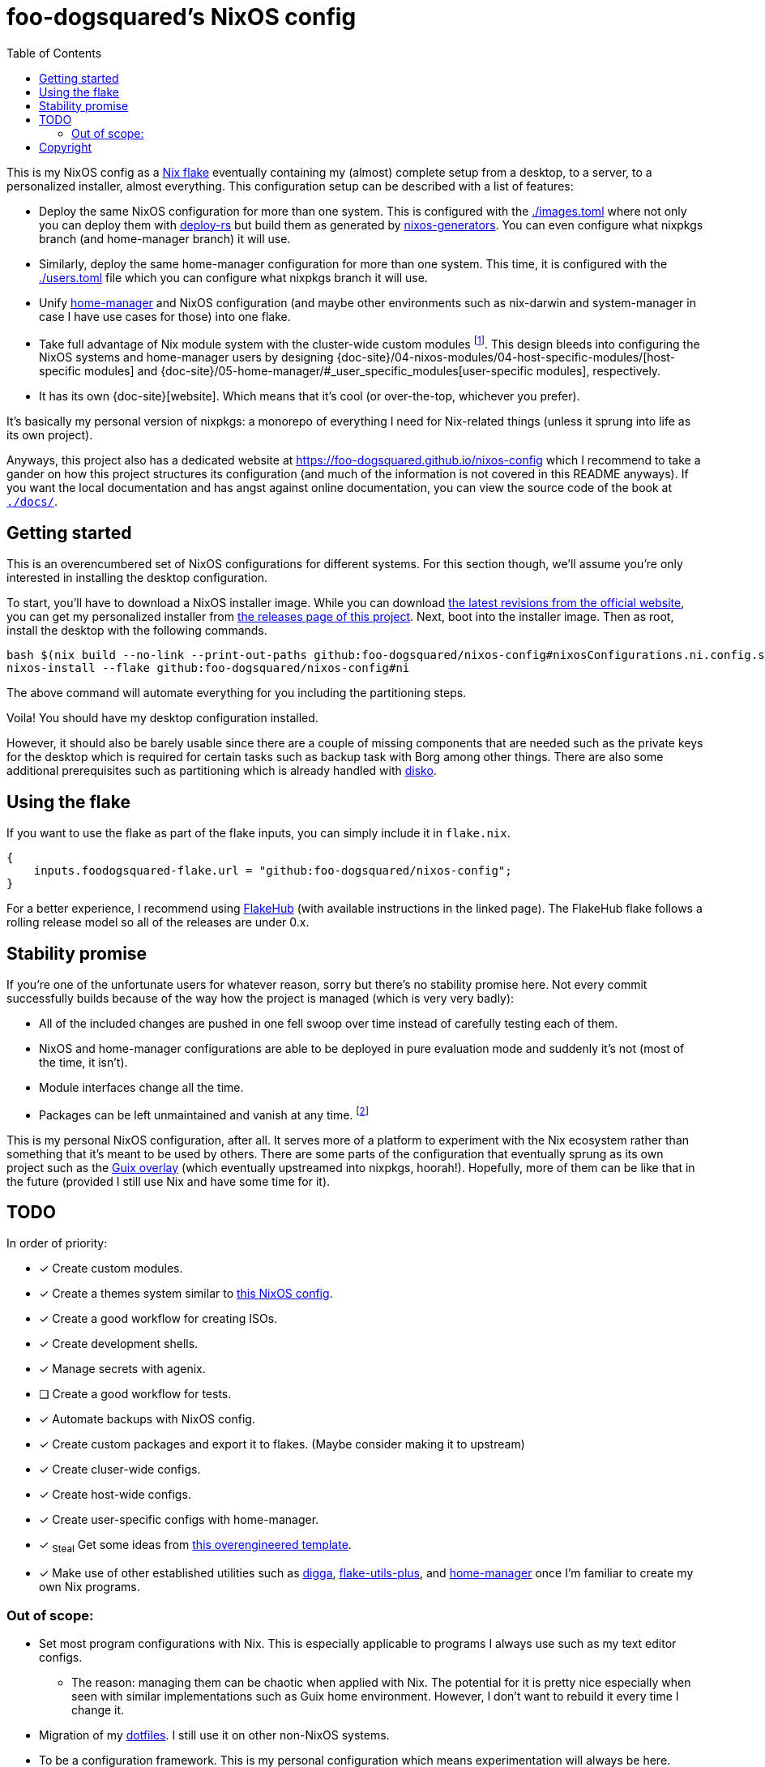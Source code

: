 = foo-dogsquared's NixOS config
:toc:
:devos_link: https://github.com/divnix/digga/tree/580fc57ffaaf9cf3a582372235759dccfe44ac92/examples/devos
:doc_site: https://foo-dogsquared.github.io/nixos-config
:canonical_flake_url: github:foo-dogsquared/nixos-config
:canonical_flake_url_tarball_master: https://github.com/foo-dogsquared/nixos-config/archive/master.tar.gz
:canonical_flake_url_tarball_specific: https://github.com/foo-dogsquared/nixos-config/archive/35c27749c55077727529f412dade862e4deb2ae8.tar.gz

This is my NixOS config as a link:https://www.tweag.io/blog/2020-05-25-flakes/[Nix flake] eventually containing my (almost) complete setup from a desktop, to a server, to a personalized installer, almost everything.
This configuration setup can be described with a list of features:

* Deploy the same NixOS configuration for more than one system.
This is configured with the link:./images.toml[./images.toml] where not only you can deploy them with https://github.com/serokell/deploy-rs[deploy-rs] but build them as generated by https://github.com/nix-community/nixos-generators[nixos-generators].
You can even configure what nixpkgs branch (and home-manager branch) it will use.

* Similarly, deploy the same home-manager configuration for more than one system.
This time, it is configured with the link:./users.toml[./users.toml] file which you can configure what nixpkgs branch it will use.

* Unify https://github.com/nix-community/nixos-generators[home-manager] and NixOS configuration (and maybe other environments such as nix-darwin and system-manager in case I have use cases for those) into one flake.

* Take full advantage of Nix module system with the cluster-wide custom modules footnote:[Most of them are patterned similarly from nixpkgs which made easy to be upstreamed just in case.].
This design bleeds into configuring the NixOS systems and home-manager users by designing {doc-site}/04-nixos-modules/04-host-specific-modules/[host-specific modules] and {doc-site}/05-home-manager/#_user_specific_modules[user-specific modules], respectively.

* It has its own {doc-site}[website].
Which means that it's cool (or over-the-top, whichever you prefer).

It's basically my personal version of nixpkgs: a monorepo of everything I need for Nix-related things (unless it sprung into life as its own project).

Anyways, this project also has a dedicated website at {doc_site} which I recommend to take a gander on how this project structures its configuration (and much of the information is not covered in this README anyways).
If you want the local documentation and has angst against online documentation, you can view the source code of the book at link:./docs/[`./docs/`].




== Getting started

This is an overencumbered set of NixOS configurations for different systems.
For this section though, we'll assume you're only interested in installing the desktop configuration.

To start, you'll have to download a NixOS installer image.
While you can download link:https://releases.nixos.org/?prefix=nixos/unstable/[the latest revisions from the official website], you can get my personalized installer from link:https://github.com/foo-dogsquared/nixos-config/releases/tag/latest[the releases page of this project].
Next, boot into the installer image.
Then as root, install the desktop with the following commands.

[source, shell, subs=attributes]
----
bash $(nix build --no-link --print-out-paths {canonical_flake_url}#nixosConfigurations.ni.config.system.build.diskoScript)
nixos-install --flake {canonical_flake_url}#ni
----

The above command will automate everything for you including the partitioning steps.

Voila!
You should have my desktop configuration installed.

However, it should also be barely usable since there are a couple of missing components that are needed such as the private keys for the desktop which is required for certain tasks such as backup task with Borg among other things.
There are also some additional prerequisites such as partitioning which is already handled with link:https://github.com/nix-community/disko[disko].




== Using the flake

If you want to use the flake as part of the flake inputs, you can simply include it in `flake.nix`.

[source, nix]
----
{
    inputs.foodogsquared-flake.url = "github:foo-dogsquared/nixos-config";
}
----

For a better experience, I recommend using https://flakehub.com/flake/foo-dogsquared/nixos-config[FlakeHub] (with available instructions in the linked page).
The FlakeHub flake follows a rolling release model so all of the releases are under 0.x.




== Stability promise

If you're one of the unfortunate users for whatever reason, sorry but there's no stability promise here.
Not every commit successfully builds because of the way how the project is managed (which is very very badly):

* All of the included changes are pushed in one fell swoop over time instead of carefully testing each of them.
* NixOS and home-manager configurations are able to be deployed in pure evaluation mode and suddenly it's not (most of the time, it isn't).
* Module interfaces change all the time.
* Packages can be left unmaintained and vanish at any time. footnote:[The ones I actively maintain are in nixpkgs anyways.]

This is my personal NixOS configuration, after all.
It serves more of a platform to experiment with the Nix ecosystem rather than something that it's meant to be used by others.
There are some parts of the configuration that eventually sprung as its own project such as the https://github.com/foo-dogsquared/nix-overlay-guix[Guix overlay] (which eventually upstreamed into nixpkgs, hoorah!).
Hopefully, more of them can be like that in the future (provided I still use Nix and have some time for it).




== TODO

In order of priority:

* [x] Create custom modules.
* [x] Create a themes system similar to link:https://github.com/hlissner/dotfiles[this NixOS config].
* [x] Create a good workflow for creating ISOs.
* [x] Create development shells.
* [x] Manage secrets with agenix.
* [ ] Create a good workflow for tests.
* [x] Automate backups with NixOS config.
* [x] Create custom packages and export it to flakes. (Maybe consider making it to upstream)
* [x] Create cluser-wide configs.
* [x] Create host-wide configs.
* [x] Create user-specific configs with home-manager.
* [x] ~Steal~ Get some ideas from link:{devos_link}[this overengineered template].
* [x] Make use of other established utilities such as link:https://github.com/divnix/digga/[digga], link:https://github.com/gytis-ivaskevicius/flake-utils-plus[flake-utils-plus], and link:https://github.com/nix-community/home-manager[home-manager] once I'm familiar to create my own Nix programs.


=== Out of scope:

* Set most program configurations with Nix.
This is especially applicable to programs I always use such as my text editor configs.

** The reason: managing them can be chaotic when applied with Nix.
The potential for it is pretty nice especially when seen with similar implementations such as Guix home environment.
However, I don't want to rebuild it every time I change it.

* Migration of my link:https://github.com/foo-dogsquared/dotfiles[dotfiles].
I still use it on other non-NixOS systems.

* To be a configuration framework.
This is my personal configuration which means experimentation will always be here.
Sudden changes can happen at any point.




== Copyright

This project is licensed under MIT license.
I just chose it to make it easier to upstream parts of this project to nixpkgs and to make it easier to copy it without much problems (just don't forget to add attribution as indicated from the license).
Please see link:./LICENSE[`./LICENSE`] for the full text.

